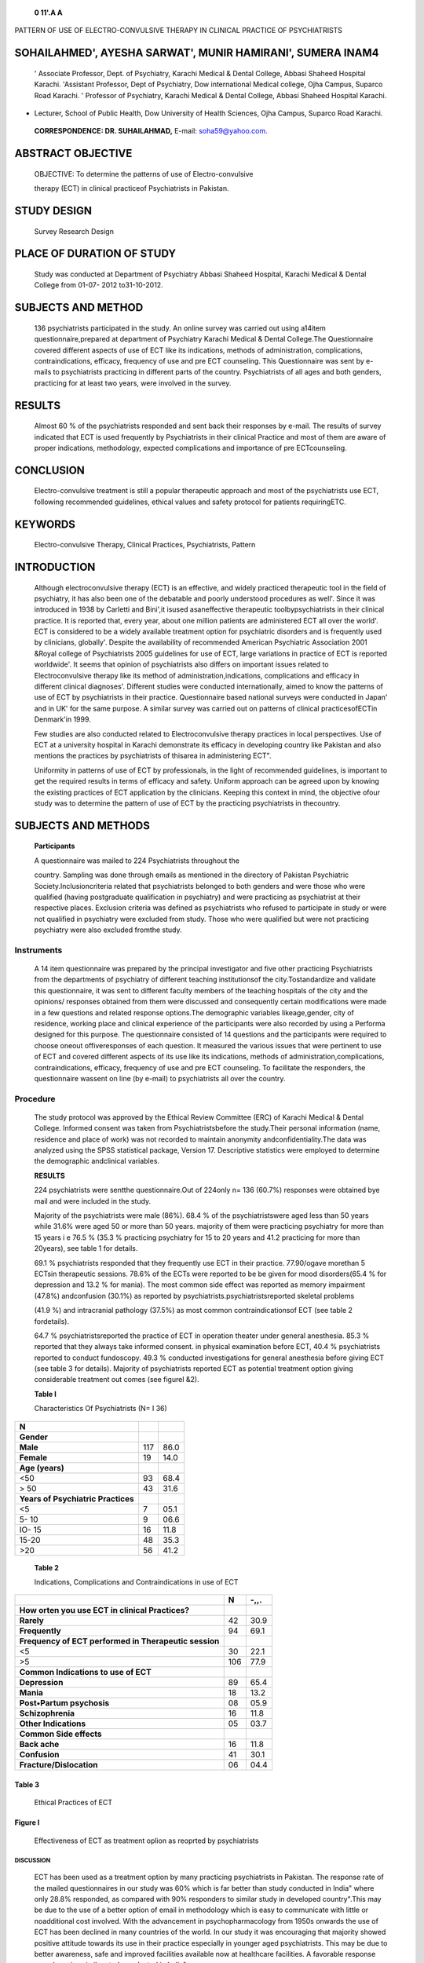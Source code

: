    **0 11'.A A**

PATTERN OF USE OF ELECTRO-CONVULSIVE THERAPY IN CLINICAL PRACTICE OF
PSYCHIATRISTS

SOHAILAHMED', AYESHA SARWAT', MUNIR HAMIRANI', SUMERA INAM4
===========================================================

   ' Associate Professor, Dept. of Psychiatry, Karachi Medical & Dental
   College, Abbasi Shaheed Hospital Karachi. 'Assistant Professor, Dept
   of Psychiatry, Dow international Medical college, Ojha Campus,
   Suparco Road Karachi. ' Professor of Psychiatry, Karachi Medical &
   Dental College, Abbasi Shaheed Hospital Karachi.

-  Lecturer, School of Public Health, Dow University of Health Sciences,
   Ojha Campus, Suparco Road Karachi.

..

   **CORRESPONDENCE: DR. SUHAILAHMAD,** E-mail:
   `soha59@yahoo.com. <mailto:soha59@yahoo.com>`__

|image1|\ ABSTRACT OBJECTIVE
============================

   OBJECTIVE: To determine the patterns of use of Electro-convulsive

   therapy (ECT) in clinical practiceof Psychiatrists in Pakistan.

STUDY DESIGN
============

   Survey Research Design

PLACE OF DURATION OF STUDY
==========================

   Study was conducted at Department of Psychiatry Abbasi Shaheed
   Hospital, Karachi Medical & Dental College from 01-07- 2012
   to31-10-2012.

SUBJECTS AND METHOD
===================

   136 psychiatrists participated in the study. An online survey was
   carried out using a14item questionnaire,prepared at department of
   Psychiatry Karachi Medical & Dental College.The Questionnaire covered
   different aspects of use of ECT like its indications, methods of
   administration, complications, contraindications, efficacy, frequency
   of use and pre ECT counseling. This Questionnaire was sent by e-mails
   to psychiatrists practicing in different parts of the country.
   Psychiatrists of all ages and both genders, practicing for at least
   two years, were involved in the survey.

RESULTS
=======

   Almost 60 % of the psychiatrists responded and sent back their
   responses by e-mail. The results of survey indicated that ECT is used
   frequently by Psychiatrists in their clinical Practice and most of
   them are aware of proper indications, methodology, expected
   complications and importance of pre ECTcounseling.

CONCLUSION
==========

   Electro-convulsive treatment is still a popular therapeutic approach
   and most of the psychiatrists use ECT, following recommended
   guidelines, ethical values and safety protocol for patients
   requiringETC.

KEYWORDS
========

   Electro-convulsive Therapy, Clinical Practices, Psychiatrists,
   Pattern

INTRODUCTION
============

   Although electroconvulsive therapy (ECT) is an effective, and widely
   practiced therapeutic tool in the field of psychiatry, it has also
   been one of the debatable and poorly understood procedures as well'.
   Since it was introduced in 1938 by Carletti and Bini',it isused
   asaneffective therapeutic toolbypsychiatrists in their clinical
   practice. It is reported that, every year, about one million patients
   are administered ECT all over the world'. ECT is considered to be a
   widely available treatment option for psychiatric disorders and is
   frequently used by clinicians, globally'. Despite the availability of
   recommended American Psychiatric Association 2001 &Royal college of
   Psychiatrists 2005 guidelines for use of ECT, large variations in
   practice of ECT is reported worldwide'. It seems that opinion of
   psychiatrists also differs on important issues related to
   Electroconvulsive therapy like its method of
   administration,indications, complications and efficacy in different
   clinical diagnoses'. Different studies were conducted
   internationally, aimed to know the patterns of use of ECT by
   psychiatrists in their practice. Questionnaire based national surveys
   were conducted in Japan' and in UK' for the same purpose. A similar
   survey was carried out on patterns of clinical practicesofECTin
   Denmark'in 1999.

   Few studies are also conducted related to Electroconvulsive therapy
   practices in local perspectives. Use of ECT at a university hospital
   in Karachi demonstrate its efficacy in developing country like
   Pakistan and also mentions the practices by psychiatrists of thisarea
   in administering ECT".

   Uniformity in patterns of use of ECT by professionals, in the light
   of recommended guidelines, is important to get the required results
   in terms of efficacy and safety. Uniform approach can be agreed upon
   by knowing the existing practices of ECT application by the
   clinicians. Keeping this context in mind, the objective ofour study
   was to determine the pattern of use of ECT by the practicing
   psychiatrists in thecountry.

SUBJECTS AND METHODS
====================

   **Participants**

   A questionnaire was mailed to 224 Psychiatrists throughout the

   country. Sampling was done through emails as mentioned in the
   directory of Pakistan Psychiatric Society.Inclusioncriteria related
   that psychiatrists belonged to both genders and were those who were
   qualified (having postgraduate qualification in psychiatry) and were
   practicing as psychiatrist at their respective places. Exclusion
   criteria was defined as psychiatrists who refused to participate in
   study or were not qualified in psychiatry were excluded from study.
   Those who were qualified but were not practicing psychiatry were also
   excluded fromthe study.

Instruments
~~~~~~~~~~~

   A 14 item questionnaire was prepared by the principal investigator
   and five other practicing Psychiatrists from the departments of
   psychiatry of different teaching institutionsof the
   city.Tostandardize and validate this questionnaire, it was sent to
   different faculty members of the teaching hospitals of the city and
   the opinions/ responses obtained from them were discussed and
   consequently certain modifications were made in a few questions and
   related response options.The demographic variables likeage,gender,
   city of residence, working place and clinical experience of the
   participants were also recorded by using a Performa designed for this
   purpose. The questionnaire consisted of 14 questions and the
   participants were required to choose oneout offiveresponses of each
   question. It measured the various issues that were pertinent to use
   of ECT and covered different aspects of its use like its indications,
   methods of administration,complications, contraindications, efficacy,
   frequency of use and pre ECT counseling. To facilitate the
   responders, the questionnaire wassent on line (by e-mail) to
   psychiatrists all over the country.

Procedure
~~~~~~~~~

   The study protocol was approved by the Ethical Review Committee (ERC)
   of Karachi Medical & Dental College. Informed consent was taken from
   Psychiatristsbefore the study.Their personal information (name,
   residence and place of work) was not recorded to maintain anonymity
   andconfidentiality.The data was analyzed using the SPSS statistical
   package, Version 17. Descriptive statistics were employed to
   determine the demographic andclinical variables.

   **RESULTS**

   224 psychiatrists were sentthe questionnaire.Out of 224only n= 136
   (60.7%) responses were obtained bye mail and were included in the
   study.

   Majority of the psychiatrists were male (86%). 68.4 % of the
   psychiatristswere aged less than 50 years while 31.6% were aged 50 or
   more than 50 years. majority of them were practicing psychiatry for
   more than 15 years i e 76.5 % (35.3 % practicing psychiatry for 15 to
   20 years and 41.2 practicing for more than 20years), see table 1 for
   details.

   69.1 % psychiatrists responded that they frequently use ECT in their
   practice. 77.90/ogave morethan 5 ECTsin therapeutic sessions. 78.6%
   of the ECTs were reported to be be given for mood disorders(65.4 %
   for depression and 13.2 % for mania). The most common side effect was
   reported as memory impairment (47.8%) andconfusion (30.1%) as
   reported by psychiatrists.psychiatristsreported skeletal problems

   (41.9 %) and intracranial pathology (37.5%) as most common
   contraindicationsof ECT (see table 2 fordetails).

   64.7 % psychiatristsreported the practice of ECT in operation theater
   under general anesthesia. 85.3 % reported that they always take
   informed consent. in physical examination before ECT, 40.4 %
   psychiatrists reported to conduct fundoscopy. 49.3 % conducted
   investigations for general anesthesia before giving ECT (see table 3
   for details). Majority of psychiatrists reported ECT as potential
   treatment option giving considerable treatment out comes (see figurel
   &2).

   **Table I**

   Characteristics Of Psychiatrists (N= I 36)

+-----------------------------------------+------------------+--------+
| **N**                                   |                  |        |
+=========================================+==================+========+
|    **Gender**                           |                  |        |
+-----------------------------------------+------------------+--------+
|    **Male**                             | 117              |        |
|                                         |                  |   86.0 |
+-----------------------------------------+------------------+--------+
|    **Female**                           | 19               |        |
|                                         |                  |   14.0 |
+-----------------------------------------+------------------+--------+
|    **Age (years)**                      |                  |        |
+-----------------------------------------+------------------+--------+
|    <50                                  | 93               |        |
|                                         |                  |   68.4 |
+-----------------------------------------+------------------+--------+
|    > 50                                 | 43               |        |
|                                         |                  |   31.6 |
+-----------------------------------------+------------------+--------+
|    **Years of Psychiatric Practices**   |                  |        |
+-----------------------------------------+------------------+--------+
|    <5                                   | 7                |        |
|                                         |                  |   05.1 |
+-----------------------------------------+------------------+--------+
|    5- 10                                | 9                |        |
|                                         |                  |   06.6 |
+-----------------------------------------+------------------+--------+
|    IO- 15                               | 16               |        |
|                                         |                  |   11.8 |
+-----------------------------------------+------------------+--------+
|    15-20                                | 48               |        |
|                                         |                  |   35.3 |
+-----------------------------------------+------------------+--------+
|    >20                                  | 56               |        |
|                                         |                  |   41.2 |
+-----------------------------------------+------------------+--------+

..

   **Table 2**

   Indications, Complications and Contraindications in use of ECT

+----------------------------------------------------+--------+-------+
|                                                    |        |       |
|                                                    |  **N** |  -,,. |
+====================================================+========+=======+
|    **How orten you use ECT in clinical             |        |       |
|    Practices?**                                    |        |       |
+----------------------------------------------------+--------+-------+
|    **Rarely**                                      |    42  |       |
|                                                    |        |  30.9 |
+----------------------------------------------------+--------+-------+
|    **Frequently**                                  |    94  |       |
|                                                    |        |  69.1 |
+----------------------------------------------------+--------+-------+
|    **Frequency of ECT performed in Therapeutic     |        |       |
|    session**                                       |        |       |
+----------------------------------------------------+--------+-------+
|    <5                                              |    30  |       |
|                                                    |        |  22.1 |
+----------------------------------------------------+--------+-------+
|    >5                                              |    106 |       |
|                                                    |        |  77.9 |
+----------------------------------------------------+--------+-------+
|    **Common Indications to use of ECT**            |        |       |
+----------------------------------------------------+--------+-------+
|    **Depression**                                  |    89  |       |
|                                                    |        |  65.4 |
+----------------------------------------------------+--------+-------+
|    **Mania**                                       |    18  |       |
|                                                    |        |  13.2 |
+----------------------------------------------------+--------+-------+
|    **Post•Partum psychosis**                       |    08  |       |
|                                                    |        |  05.9 |
+----------------------------------------------------+--------+-------+
|    **Schizophrenia**                               |    16  |       |
|                                                    |        |  11.8 |
+----------------------------------------------------+--------+-------+
|    **Other Indications**                           |    05  |       |
|                                                    |        |  03.7 |
+----------------------------------------------------+--------+-------+
|    **Common Side effects**                         |        |       |
+----------------------------------------------------+--------+-------+
|    **Back ache**                                   |    16  |       |
|                                                    |        |  11.8 |
+----------------------------------------------------+--------+-------+
|    **Confusion**                                   |    41  |       |
|                                                    |        |  30.1 |
+----------------------------------------------------+--------+-------+
|    **Fracture/Dislocation**                        |    06  |       |
|                                                    |        |  04.4 |
+----------------------------------------------------+--------+-------+

Table 3
^^^^^^^

   Ethical Practices of ECT

Figure I
^^^^^^^^

   Effectiveness of ECT as treatment oplion as reoprted by psychiatrists

DISCUSSION
----------

   ECT has been used as a treatment option by many practicing
   psychiatrists in Pakistan. The response rate of the mailed
   questionnaires in our study was 60% which is far better than study
   conducted in India" where only 28.8% responded, as compared with 90%
   responders to similar study in developed country".This may be due to
   the use of a better option of email in methodology which is easy to
   communicate with little or noadditional cost involved. With the
   advancement in psychopharmacology from 1950s onwards the use of ECT
   has been declined in many countries of the world. In our study it was
   encouraging that majority showed positive attitude towards its use in
   their practice especially in younger aged psychiatrists. This may be
   due to better awareness, safe and improved facilities available now
   at healthcare facilities. A favorable response was shownin asimilar
   studyconducted in India".

   Our study finding in gender difference is 1: 6 female to male. This
   is quitedifferent from studyconducted in Indian institutes where it
   was found to be1 to 1.56".

   The pattern of use of ECT in clinical practice was different in
   different parts of Pakistan. Similar reports are documented in
   studies conductedin differentcountries" including Saudi Arabia" .

   Our results showed that about 213rd patients required more than 5
   therapeutic sessions for ECT to be effective. In almost all studies
   conducted in different countries showed similar pattern"·"·"·.

   |image2|\ Mood disorder including Depression was found to be the most
   common indication and was followed by mania, schizophrenia, and other
   condition including postpartum psychosis. This finding was in
   accordance with recommendation given in American Psychiatric
   Association 2001 guidelines. This aspect of result was also found in
   other studies" that ECT is used as first line treatment of major
   depression Similarly ECT has been used for treatment of schizophrenia
   in other countries as reported by Zerves et al in their study".In the
   study by G Gazdag et al,schizophrenia was found to be the most common
   indication for ECT in Hungary during 2002\ :sup:`21`\ • ECT in
   treatment resistant depression andSchizophrenia isstill used asan
   effective treatment by psychiatrists in different countries as it was
   found in our study. Above 90%participants in ourstudy agreed thatit
   is an effective method for treatment for psychiatric disorders. This
   finding suggests the confidence of practicing psychiatrists in this
   therapeutic approach.

Figure 2
^^^^^^^^

   Psychiatrists responses on ECT's therapeutic response

Therapeutic Response
^^^^^^^^^^^^^^^^^^^^

   42.6

   36.8

   2.9

   17.6

   As in our study ECT is administered mostly involuntarily but with
   guardian's consent. In Asia, written informed consent is mainly
   obtained directly or counter signed by family members".The modified
   ECT was preferred method of choice with prior physical examination
   done and investigations like ECG MRI-Brain and X-ray chest were
   performed before administration as recommended by guidelines. Further
   majority of Psychiatrist modified the already prescribed drugs to
   patient prior to ECT as indicated in update of royal college of
   Psychiatrist.

   Side effects profile in our study differed from study conducted in 14
   Asian countrieswhere unmodified ECT was used in 50% of patients".

   |image3|\ Unsatisfactory Satisfactory Very Good Excellent

   Finding in our study showsthat in more than 90% cases anesthesia is
   used.In the study conducted in Jap n lshimoto Yet al", 37% showed

.. image:: media/image6.jpeg

   adverse effects of memory impairment and confusion which were
   predominantly seen in our study.

LIMITATIONS OF STUDY
--------------------

   Limitations of this studyis lesser number of participants asopinion
   of alarger sample size would reflect the current practices and trends
   of majority. Hospital based studies at different centers with higher
   number of participants should be carried out to get a wider opinion
   in this regard.

.. _conclusion-1:

CONCLUSION
----------

   ECT is an effective treatment in Psychiatric practice and most of the
   psychiatrists are following recommended guidelines for use of ECT,
   keeping in mind the ethical values and safety protocol for patients
   requiring ECT. A guideline to administer ECT in local perspective is
   however needs to be developed so that a uniform approach can be
   adopted in clinicalpractice by psychiatrists.

REFERENCES
----------

1. Carney S, Geddes J. Electroconvulsive therapy. Br Med J 2003; 326:
   1343-4.

2. Cerletti U, Bini L. Unnuovometodo di shockterapie: 'I' elettroshock'
   (riassunto) Rome: Reale Accademia Medica (Communicazioneallaseduta
   de! 28 maggio 1938-XVI della Reale Accademia Medica di Roma.); 1938.

3. Prudic J, Olfson M, Sackeim HA. Electro-convulsive therapy practices
   in the community. Psychol.Med.2001;31:929-934.

4. Swartz CM. Electroconvulsive and neuromodulation therapies. New
      York:Cambridge Univ. Press; 2009.

5. American Psychiatric Association.The practice of electroconvulsive
   therapy: Recommendations for treatment, training andprivileging.
   Washington:APAPress.1990.

6. Enns MW, Reiss JP, Chan P. Electroconvulsive therapy.Can. J.

..

   Psychiatry.2010;55:1-12.

7.  Motohashi N, Awata S,HiguchiT. A questionnaire survey of ECT
    practice in university hospitals and national hospitals in Japan.J
    ECT 2004 Mar;20(1):21-3.

8.  Pippard J,Ellam L. Electroconvulsive therapy in Great Britain.
    British Journal of Psychiatry,139.563-568.

9.  Andersson JE, Bolwig TG.Electroconvulsivetherapy in Denmark 1999.A
    nation-wide questionnaire study [Danish]
    UgeskrLaeger.2002;164:3449-3452.

10. N Haider, MM Khan.J ECT Use of Electroconvulsive Therapy at a
    University Hospital in Karachi, Pakistan: A 13-Year Naturalistic
    Review.JECTSep2005;(21):158-161.

11. N Bangalore, N Gangadhar, H Vivek.Phutane,TJagadisha. Research on
    electroconvulsive therapy in India: An overview. IndianJPsychiatry.
    2010Jan;(52):362-365.

12. Stromgren LS. Electroconvulsive therapy in the Nordic countries Acta
    Psychiatrica Scandinavica, 84,428-434.

13. Chanpattana Wl, Kunigiri G, Kramer BA, Gangadhar BN. Survey of the
    practice of electroconvulsive therapy in teaching hospitals in
    lndia.J ECT.2005 Jun;21(2):100-4.

14. Chanpattana Wl, Kramer BA, Kunigiri G,Gangadhar BN, Kitphati R,
    Andrade C. A survey of the practice of electroconvulsive

..

   therapy in Asia. ECT. 2010 Mar;26(1):5-l 0. doi: 10.1097/
   YCT.0b013e3181a74368.

15. Kari AL,Schwedder LJ,H0ieB.Contemporary useandpractice of

..

   electroconvulsive therapy worldwide. Brain and Behavior,2012;(2);
   283-344.

16. Alhamad AM. The use of ECT in the treatment of psychiatric disorders
    in a teaching hospital in Saudi Arabia. Bahrain Med.
    Bull.1999;21:52-55.

17. Frey R, Schreinzer D, Heiden A, Kasper S. Use of electroconvulsive
    therapy in psychiatry]. Nervenarzt. 2001 Sep;72(9):661-76.

18. **WM** Vaughn!, D Aaron, Peter B. Rosenquist. Quality of life and

..

   function after electroconvulsive therapy. The British Journal of
   Psychiatry Oct 2004,185 (5) 405-409.

19. Schoeyen HK,Kessler U, Andreassen OA,Auestad BH,Bergsholm P, Malt
    UF, Morken G, Oedeqaard KJ, Vaaler A. Treatment­ resistant bipolar
    depression: a randomized controlled trial of electroconvulsive
    therapy versus algorithm-based pharmacological treatment.
    AmJPsychiatry 2015,172(1):41-5.

20. Zervas Ml, Thelieritis C,Soldatos CR.Using ECTin schizophrenia: a
    review from a clinical perspective.World JBiol Psychiatry.2012 Feb;l
    3(2):96-105.

21. Gazdag G, Sebestyen G, Zsarg6 E, et al.: Survey of referrals to
    electroconvulsive therapy in Hungary. World J Biol Psychiatry
    2009;10:900-4.

22. Chanpattana Wl, Kramer BA,Kunigiri G,Gangadhar BN, Kitphati R,
    Andrade C. A survey of the practice of electroconvulsive therapy in
    Asia.JECT.2010Mar;26(1):5-10.

23. lshimoto Y, lmakura A, Nakayama H. Practice of electroconvulsive
    therapy at University Hospital, the University of Tokushima School
    of Medicine from 1975 to 1997. J. Med. Invest.2000;47:123-127.

..

   **"Pattern of use of ECT in clinical practice of Psychiatrists**

+----+------------------+------------------+-------------+------------+
|    |    **Author      |    **Affiliation |    **Con    |    **S     |
|    |    Name**        |    of Author**   | tribution** | ignature** |
| ** |                  |                  |             |            |
| Sn |                  |                  |             |            |
| o. |                  |                  |             |            |
| ** |                  |                  |             |            |
+====+==================+==================+=============+============+
|    |    **Or Sohail   |    **Associate   |             |            |
|    |    Ahmed**       |    Professor** - | **Principal |            |
| ** |                  |    **Psychiatry, |    Author   |            |
| 1. |                  |    Karachi**     |             |            |
| ** |                  |    Medical &     |  Planning** |            |
|    |                  |    Dental        |             |            |
|    |                  |    College       |    **Data   |            |
|    |                  |    Abbasi        |             |            |
|    |                  |    Shaheed       |  collection |            |
|    |                  |    Hosprral      |    Int      |            |
|    |                  |    **Karachi**   | roduction** |            |
|    |                  |                  |             |            |
|    |                  |                  | Methodology |            |
|    |                  |                  |    **D      |            |
|    |                  |                  | iscussion** |            |
+----+------------------+------------------+-------------+------------+
|    |    **Or Ayesha   |    **Assistant   |    Results  |            |
|    |    Sarwat**      |    Professor-**  |             |            |
| ** |                  |                  |    **C      |            |
| 2. |                  |    Psychiatry,   | ontribution |            |
| ** |                  |                  | **'**to**"' |            |
|    |                  |    **Dow         |    **Disc   |            |
|    |                  |    University of | ussion**\ & |            |
|    |                  |    Health        |             |            |
|    |                  |    Sciences**    |    **R      |            |
|    |                  |                  | eferences** |            |
|    |                  |    **Civil       |             |            |
|    |                  |    Hospital      |             |            |
|    |                  |    Karachi**     |             |            |
+----+------------------+------------------+-------------+------------+
|    |    **Or Munir    |                  |    Planning |    {f;tl   |
|    |    Hamirani**    |  **Professorof** |    Data     |            |
| ** |                  |    Psychiatry    |    **C      |            |
| 3. |                  |    Karachi       | ollection** |            |
| ** |                  |    Medical &     |             |            |
|    |                  |    Dental        | Methodology |            |
|    |                  |    College       |    **Con    |            |
|    |                  |                  | tributionto |            |
|    |                  |    Abbasi        |    D        |            |
|    |                  |    Shaheed       | iscussion** |            |
|    |                  |                  |             |            |
|    |                  |    **Hospital    |             |            |
|    |                  |    Karachi**     |             |            |
+----+------------------+------------------+-------------+------------+
|    |    **Sumera      |    Lecturer,     |             |    /"*     |
|    |    lnam**        |    School of     |             | *r,/".r'** |
| ** |                  |                  |             |            |
| 4. |                  |                  |             |            |
| ** |                  |                  |             |            |
+----+------------------+------------------+-------------+------------+
|    |                  |    Public Health |    Results  |            |
+----+------------------+------------------+-------------+------------+
|    |                  |    Dow           |    Tables   |            |
|    |                  |    Universrryof  |             |            |
+----+------------------+------------------+-------------+------------+
|    |                  |    **Health      |    **       |            |
|    |                  |    Sciences**    | Formation** |            |
|    |                  |                  |             |            |
|    |                  |    Ojha Campus.  |             |            |
+----+------------------+------------------+-------------+------------+
|    |                  |    Suparco Road  |             |            |
|    |                  |    Karachi       |             |            |
+----+------------------+------------------+-------------+------------+

.. |image1| image:: media/image1.jpeg
.. |image2| image:: media/image3.png
.. |image3| image:: media/image4.jpeg
